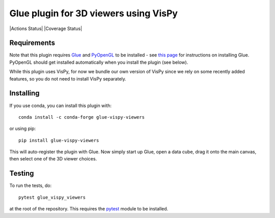 Glue plugin for 3D viewers using VisPy
======================================

|Actions Status| |Coverage Status|

Requirements
------------

Note that this plugin requires `Glue <http://glueviz.org/>`__ and
`PyOpenGL <http://pyopengl.sourceforge.net/>`__ to be installed - see
`this page <http://glueviz.org/en/latest/installation.html>`__ for
instructions on installing Glue. PyOpenGL should get installed
automatically when you install the plugin (see below).

While this plugin uses VisPy, for now we bundle our own version of VisPy
since we rely on some recently added features, so you do not need to
install VisPy separately.

Installing
----------

If you use conda, you can install this plugin with::

    conda install -c conda-forge glue-vispy-viewers

or using pip::

    pip install glue-vispy-viewers

This will auto-register the plugin with Glue. Now simply start up Glue,
open a data cube, drag it onto the main canvas, then select one of the
3D viewer choices.

Testing
-------

To run the tests, do::

    pytest glue_vispy_viewers

at the root of the repository. This requires the
`pytest <http://pytest.org>`__ module to be installed.
